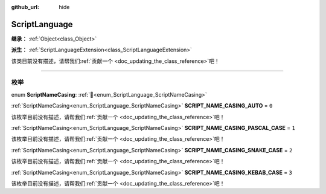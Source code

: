 :github_url: hide

.. DO NOT EDIT THIS FILE!!!
.. Generated automatically from Godot engine sources.
.. Generator: https://github.com/godotengine/godot/tree/4.3/doc/tools/make_rst.py.
.. XML source: https://github.com/godotengine/godot/tree/4.3/doc/classes/ScriptLanguage.xml.

.. _class_ScriptLanguage:

ScriptLanguage
==============

**继承：** :ref:`Object<class_Object>`

**派生：** :ref:`ScriptLanguageExtension<class_ScriptLanguageExtension>`

.. container:: contribute

	该类目前没有描述，请帮我们\ :ref:`贡献一个 <doc_updating_the_class_reference>`\ 吧！

.. rst-class:: classref-section-separator

----

.. rst-class:: classref-descriptions-group

枚举
----

.. _enum_ScriptLanguage_ScriptNameCasing:

.. rst-class:: classref-enumeration

enum **ScriptNameCasing**: :ref:`🔗<enum_ScriptLanguage_ScriptNameCasing>`

.. _class_ScriptLanguage_constant_SCRIPT_NAME_CASING_AUTO:

.. rst-class:: classref-enumeration-constant

:ref:`ScriptNameCasing<enum_ScriptLanguage_ScriptNameCasing>` **SCRIPT_NAME_CASING_AUTO** = ``0``

.. container:: contribute

	该枚举目前没有描述，请帮我们\ :ref:`贡献一个 <doc_updating_the_class_reference>`\ 吧！



.. _class_ScriptLanguage_constant_SCRIPT_NAME_CASING_PASCAL_CASE:

.. rst-class:: classref-enumeration-constant

:ref:`ScriptNameCasing<enum_ScriptLanguage_ScriptNameCasing>` **SCRIPT_NAME_CASING_PASCAL_CASE** = ``1``

.. container:: contribute

	该枚举目前没有描述，请帮我们\ :ref:`贡献一个 <doc_updating_the_class_reference>`\ 吧！



.. _class_ScriptLanguage_constant_SCRIPT_NAME_CASING_SNAKE_CASE:

.. rst-class:: classref-enumeration-constant

:ref:`ScriptNameCasing<enum_ScriptLanguage_ScriptNameCasing>` **SCRIPT_NAME_CASING_SNAKE_CASE** = ``2``

.. container:: contribute

	该枚举目前没有描述，请帮我们\ :ref:`贡献一个 <doc_updating_the_class_reference>`\ 吧！



.. _class_ScriptLanguage_constant_SCRIPT_NAME_CASING_KEBAB_CASE:

.. rst-class:: classref-enumeration-constant

:ref:`ScriptNameCasing<enum_ScriptLanguage_ScriptNameCasing>` **SCRIPT_NAME_CASING_KEBAB_CASE** = ``3``

.. container:: contribute

	该枚举目前没有描述，请帮我们\ :ref:`贡献一个 <doc_updating_the_class_reference>`\ 吧！



.. |virtual| replace:: :abbr:`virtual (本方法通常需要用户覆盖才能生效。)`
.. |const| replace:: :abbr:`const (本方法无副作用，不会修改该实例的任何成员变量。)`
.. |vararg| replace:: :abbr:`vararg (本方法除了能接受在此处描述的参数外，还能够继续接受任意数量的参数。)`
.. |constructor| replace:: :abbr:`constructor (本方法用于构造某个类型。)`
.. |static| replace:: :abbr:`static (调用本方法无需实例，可直接使用类名进行调用。)`
.. |operator| replace:: :abbr:`operator (本方法描述的是使用本类型作为左操作数的有效运算符。)`
.. |bitfield| replace:: :abbr:`BitField (这个值是由下列位标志构成位掩码的整数。)`
.. |void| replace:: :abbr:`void (无返回值。)`
